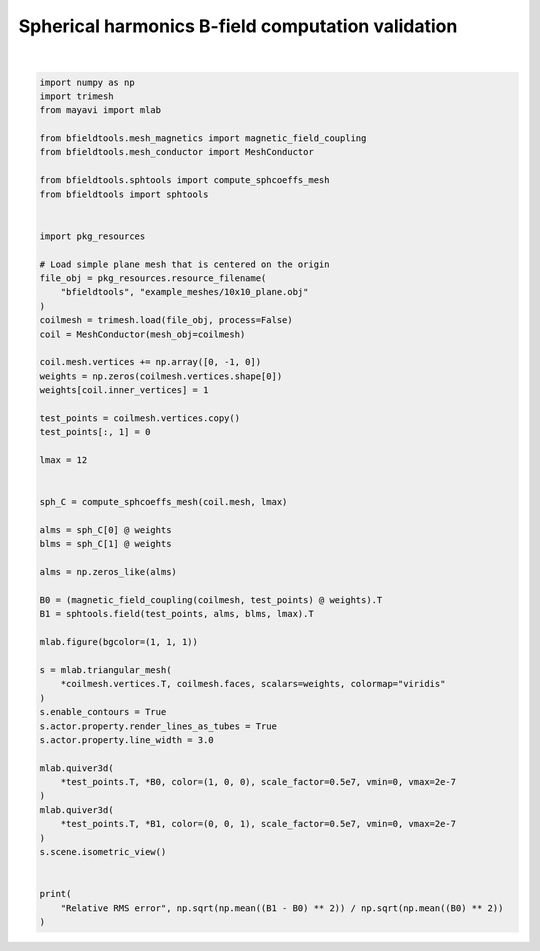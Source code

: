 .. only:: html

    .. note::
        :class: sphx-glr-download-link-note

        Click :ref:`here <sphx_glr_download_auto_examples_validation_spherical_harmonics_bfield_validation.py>`     to download the full example code
    .. rst-class:: sphx-glr-example-title

    .. _sphx_glr_auto_examples_validation_spherical_harmonics_bfield_validation.py:


Spherical harmonics B-field computation validation
==================================================



.. image:: /auto_examples/validation/images/sphx_glr_spherical_harmonics_bfield_validation_001.png
    :class: sphx-glr-single-img


.. rst-class:: sphx-glr-script-out

 Out:

 .. code-block:: none

    l = 1 computed
    l = 2 computed
    l = 3 computed
    l = 4 computed
    l = 5 computed
    l = 6 computed
    l = 7 computed
    l = 8 computed
    l = 9 computed
    l = 10 computed
    l = 11 computed
    l = 12 computed
    Computing magnetic field coupling matrix, 676 vertices by 676 target points... took 0.12 seconds.
    Relative RMS error 2.396064326392903






|


.. code-block:: default


    import numpy as np
    import trimesh
    from mayavi import mlab

    from bfieldtools.mesh_magnetics import magnetic_field_coupling
    from bfieldtools.mesh_conductor import MeshConductor

    from bfieldtools.sphtools import compute_sphcoeffs_mesh
    from bfieldtools import sphtools


    import pkg_resources

    # Load simple plane mesh that is centered on the origin
    file_obj = pkg_resources.resource_filename(
        "bfieldtools", "example_meshes/10x10_plane.obj"
    )
    coilmesh = trimesh.load(file_obj, process=False)
    coil = MeshConductor(mesh_obj=coilmesh)

    coil.mesh.vertices += np.array([0, -1, 0])
    weights = np.zeros(coilmesh.vertices.shape[0])
    weights[coil.inner_vertices] = 1

    test_points = coilmesh.vertices.copy()
    test_points[:, 1] = 0

    lmax = 12


    sph_C = compute_sphcoeffs_mesh(coil.mesh, lmax)

    alms = sph_C[0] @ weights
    blms = sph_C[1] @ weights

    alms = np.zeros_like(alms)

    B0 = (magnetic_field_coupling(coilmesh, test_points) @ weights).T
    B1 = sphtools.field(test_points, alms, blms, lmax).T

    mlab.figure(bgcolor=(1, 1, 1))

    s = mlab.triangular_mesh(
        *coilmesh.vertices.T, coilmesh.faces, scalars=weights, colormap="viridis"
    )
    s.enable_contours = True
    s.actor.property.render_lines_as_tubes = True
    s.actor.property.line_width = 3.0

    mlab.quiver3d(
        *test_points.T, *B0, color=(1, 0, 0), scale_factor=0.5e7, vmin=0, vmax=2e-7
    )
    mlab.quiver3d(
        *test_points.T, *B1, color=(0, 0, 1), scale_factor=0.5e7, vmin=0, vmax=2e-7
    )
    s.scene.isometric_view()


    print(
        "Relative RMS error", np.sqrt(np.mean((B1 - B0) ** 2)) / np.sqrt(np.mean((B0) ** 2))
    )


.. rst-class:: sphx-glr-timing

   **Total running time of the script:** ( 0 minutes  55.504 seconds)


.. _sphx_glr_download_auto_examples_validation_spherical_harmonics_bfield_validation.py:


.. only :: html

 .. container:: sphx-glr-footer
    :class: sphx-glr-footer-example



  .. container:: sphx-glr-download sphx-glr-download-python

     :download:`Download Python source code: spherical_harmonics_bfield_validation.py <spherical_harmonics_bfield_validation.py>`



  .. container:: sphx-glr-download sphx-glr-download-jupyter

     :download:`Download Jupyter notebook: spherical_harmonics_bfield_validation.ipynb <spherical_harmonics_bfield_validation.ipynb>`


.. only:: html

 .. rst-class:: sphx-glr-signature

    `Gallery generated by Sphinx-Gallery <https://sphinx-gallery.github.io>`_
